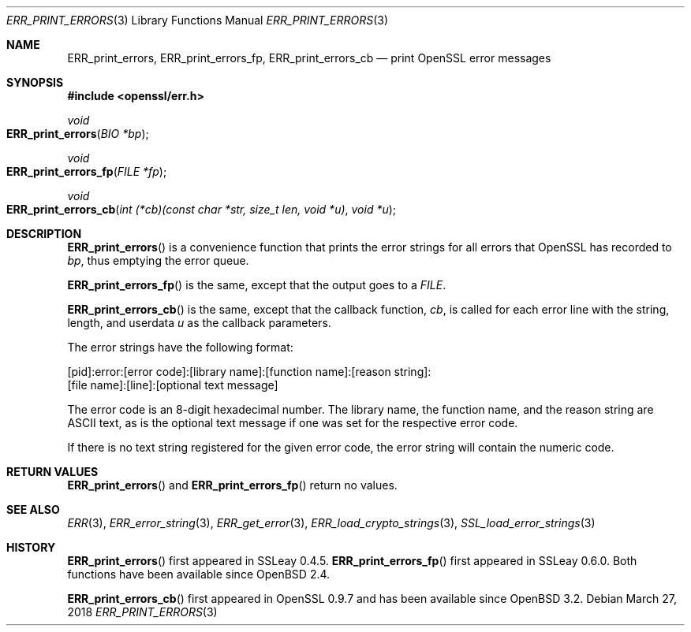 .\"	$OpenBSD: ERR_print_errors.3,v 1.7 2018/03/27 17:35:50 schwarze Exp $
.\"	OpenSSL b97fdb57 Nov 11 09:33:09 2016 +0100
.\"
.\" This file was written by Ulf Moeller <ulf@openssl.org>,
.\" with additions by Rich Salz <rsalz@openssl.org>.
.\" Copyright (c) 2000, 2016 The OpenSSL Project.  All rights reserved.
.\"
.\" Redistribution and use in source and binary forms, with or without
.\" modification, are permitted provided that the following conditions
.\" are met:
.\"
.\" 1. Redistributions of source code must retain the above copyright
.\"    notice, this list of conditions and the following disclaimer.
.\"
.\" 2. Redistributions in binary form must reproduce the above copyright
.\"    notice, this list of conditions and the following disclaimer in
.\"    the documentation and/or other materials provided with the
.\"    distribution.
.\"
.\" 3. All advertising materials mentioning features or use of this
.\"    software must display the following acknowledgment:
.\"    "This product includes software developed by the OpenSSL Project
.\"    for use in the OpenSSL Toolkit. (http://www.openssl.org/)"
.\"
.\" 4. The names "OpenSSL Toolkit" and "OpenSSL Project" must not be used to
.\"    endorse or promote products derived from this software without
.\"    prior written permission. For written permission, please contact
.\"    openssl-core@openssl.org.
.\"
.\" 5. Products derived from this software may not be called "OpenSSL"
.\"    nor may "OpenSSL" appear in their names without prior written
.\"    permission of the OpenSSL Project.
.\"
.\" 6. Redistributions of any form whatsoever must retain the following
.\"    acknowledgment:
.\"    "This product includes software developed by the OpenSSL Project
.\"    for use in the OpenSSL Toolkit (http://www.openssl.org/)"
.\"
.\" THIS SOFTWARE IS PROVIDED BY THE OpenSSL PROJECT ``AS IS'' AND ANY
.\" EXPRESSED OR IMPLIED WARRANTIES, INCLUDING, BUT NOT LIMITED TO, THE
.\" IMPLIED WARRANTIES OF MERCHANTABILITY AND FITNESS FOR A PARTICULAR
.\" PURPOSE ARE DISCLAIMED.  IN NO EVENT SHALL THE OpenSSL PROJECT OR
.\" ITS CONTRIBUTORS BE LIABLE FOR ANY DIRECT, INDIRECT, INCIDENTAL,
.\" SPECIAL, EXEMPLARY, OR CONSEQUENTIAL DAMAGES (INCLUDING, BUT
.\" NOT LIMITED TO, PROCUREMENT OF SUBSTITUTE GOODS OR SERVICES;
.\" LOSS OF USE, DATA, OR PROFITS; OR BUSINESS INTERRUPTION)
.\" HOWEVER CAUSED AND ON ANY THEORY OF LIABILITY, WHETHER IN CONTRACT,
.\" STRICT LIABILITY, OR TORT (INCLUDING NEGLIGENCE OR OTHERWISE)
.\" ARISING IN ANY WAY OUT OF THE USE OF THIS SOFTWARE, EVEN IF ADVISED
.\" OF THE POSSIBILITY OF SUCH DAMAGE.
.\"
.Dd $Mdocdate: March 27 2018 $
.Dt ERR_PRINT_ERRORS 3
.Os
.Sh NAME
.Nm ERR_print_errors ,
.Nm ERR_print_errors_fp ,
.Nm ERR_print_errors_cb
.Nd print OpenSSL error messages
.Sh SYNOPSIS
.In openssl/err.h
.Ft void
.Fo ERR_print_errors
.Fa "BIO *bp"
.Fc
.Ft void
.Fo ERR_print_errors_fp
.Fa "FILE *fp"
.Fc
.Ft void
.Fo ERR_print_errors_cb
.Fa "int (*cb)(const char *str, size_t len, void *u)"
.Fa "void *u"
.Fc
.Sh DESCRIPTION
.Fn ERR_print_errors
is a convenience function that prints the error strings for all errors
that OpenSSL has recorded to
.Fa bp ,
thus emptying the error queue.
.Pp
.Fn ERR_print_errors_fp
is the same, except that the output goes to a
.Vt FILE .
.Pp
.Fn ERR_print_errors_cb
is the same, except that the callback function,
.Fa cb ,
is called for each error line with the string, length, and userdata
.Fa u
as the callback parameters.
.Pp
The error strings have the following format:
.Bd -literal
[pid]:error:[error code]:[library name]:[function name]:[reason string]:
[file name]:[line]:[optional text message]
.Ed
.Pp
The error code is an 8-digit hexadecimal number.
The library name, the function name, and the reason string are ASCII
text, as is the optional text message if one was set for the
respective error code.
.Pp
If there is no text string registered for the given error code, the
error string will contain the numeric code.
.Sh RETURN VALUES
.Fn ERR_print_errors
and
.Fn ERR_print_errors_fp
return no values.
.Sh SEE ALSO
.Xr ERR 3 ,
.Xr ERR_error_string 3 ,
.Xr ERR_get_error 3 ,
.Xr ERR_load_crypto_strings 3 ,
.Xr SSL_load_error_strings 3
.Sh HISTORY
.Fn ERR_print_errors
first appeared in SSLeay 0.4.5.
.Fn ERR_print_errors_fp
first appeared in SSLeay 0.6.0.
Both functions have been available since
.Ox 2.4 .
.Pp
.Fn ERR_print_errors_cb
first appeared in OpenSSL 0.9.7 and has been available since
.Ox 3.2 .
